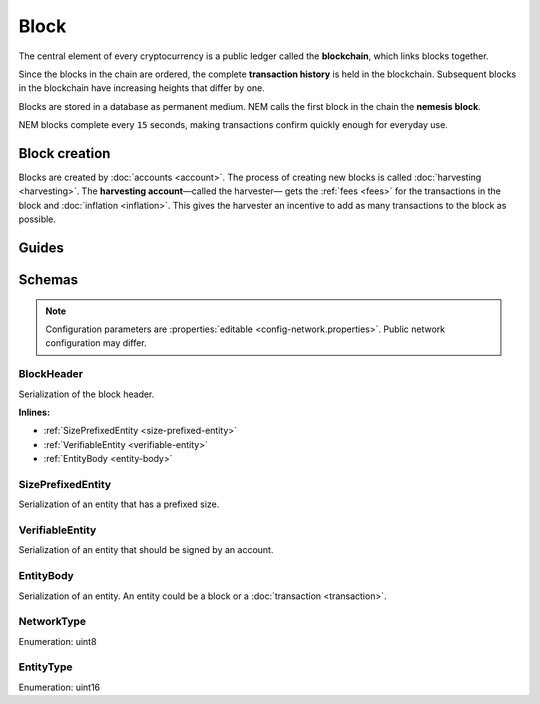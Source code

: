 #####
Block
#####

The central element of every cryptocurrency is a public ledger called the **blockchain**, which links blocks together.

.. Each NEM block can contain up to ``N`` :doc:`transactions <transaction>`.

Since the blocks in the chain are ordered, the complete **transaction history** is held in the blockchain. Subsequent blocks in the blockchain have increasing heights that differ by one.

Blocks are stored in a database as permanent medium. NEM calls the first block in the chain the **nemesis block**.

NEM blocks complete every ``15`` seconds, making transactions confirm quickly enough for everyday use.

**************
Block creation
**************

Blocks are created by :doc:`accounts <account>`. The process of creating new blocks is called :doc:`harvesting <harvesting>`. The **harvesting account**—called the harvester— gets the :ref:`fees <fees>` for the transactions in the block and :doc:`inflation <inflation>`. This gives the harvester an incentive to add as many transactions to the block as possible.

******
Guides
******

.. postlist::
    :category: Block
    :date: %A, %B %d, %Y
    :format: {title}
    :list-style: circle
    :excerpts:
    :sort:

*******
Schemas
*******

.. note:: Configuration parameters are :properties:`editable <config-network.properties>`. Public network configuration may differ.

.. _block-header:

BlockHeader
===========

Serialization of the block header.

**Inlines:**

* :ref:`SizePrefixedEntity <size-prefixed-entity>`
* :ref:`VerifiableEntity <verifiable-entity>`
* :ref:`EntityBody <entity-body>`

.. csv-table::
    :header: "Property", "Type", "Description"
    :delim: ;
    :widths: 30 30 40

    height; :schema:`Height <types.cats#L5>`; Height of the blockchain. Each block has a unique height. Subsequent blocks differ in height by 1.
    timestamp; :schema:`Timestamp <types.cats#L5>`; Number of seconds elapsed since the creation of the nemesis block.
    difficulty; :schema:`Difficulty <types.cats#L4>`; Average difficulty divided by the average block creation time for the last ``60`` blocks. If the new difficulty is more than 5% greater or smaller than the difficulty of the last block, then the change is capped to 5%. Additionally, difficulties are kept within certain bounds. The new difficulty is clamped to the boundaries if it is greater than 10\ :sup:`15` or smaller than 10\ :sup:`13`\ .
    previousBlockHash; :schema:`Hash256 <types.cats#L12>`; Hash of the previous block.
    transactionsHash; :schema:`Hash256 <types.cats#L12>`; Transactions included in a block are hashed forming a |merkle|. The root of the tree summarizes them.
    receiptsHash; :schema:`Hash256 <types.cats#L12>`; Collection of :doc:`receipts <receipt>` are hashed into a |merkle| and linked to a :doc:`block <block>`. The block header stores the root hash.
    stateHash; :schema:`Hash256 <types.cats#L12>`;  For each block, the state of the blockchain is stored in RocksDB, forming a |patricia|. The root of the tree summarizes the state of the blockchain for a given block.
    beneficiaryPublicKey; :schema:`Key <types.cats#L14>`; Public key of the optional beneficiary designated by harvester.
    feeMultiplier; :schema:`BlockFeeMultiplier <types.cats#L3>` ; Fee multiplier applied to block transactions.
    blockHeader_Reserved1; uint32; Reserved padding to align end of BlockHeader on 8-byte boundary.
.. |merkle| raw:: html

    <a href="https://en.wikipedia.org/wiki/Merkle_tree" target="_blank">merkle tree</a>

.. |patricia| raw:: html

   <a href="https://en.wikipedia.org/wiki/Radix_tree" target="_blank">patricia tree</a>

.. _size-prefixed-entity:

SizePrefixedEntity
==================

Serialization of an entity that has a prefixed size.

.. csv-table::
    :header: "Property", "Type", "Description"
    :delim: ;

    size; unit32; Size of the transaction.

.. _verifiable-entity:

VerifiableEntity
================

Serialization of an entity that should be signed by an account.

.. csv-table::
    :header: "Property", "Type", "Description"
    :delim: ;

    verifiableEntityHeader_Reserved1; uint32; reserved padding to align Signature on 8-byte boundary.
    signature; :schema:`Signature <types.cats#L15>`; Entity signature generated by the signer.

.. _entity-body:

EntityBody
==========

Serialization of an entity. An entity could be a block or a :doc:`transaction <transaction>`.

.. csv-table::
    :header: "Property", "Type", "Description"
    :delim: ;

    signerPublicKey; :schema:`Key <types.cats#L14>`; Public key of the signer of the entity.
    entityBody_Reserved1; uint32; Reserved padding to align end of EntityBody on 8-byte boundary.
    version; uint8; Version of the structure.
    network; :ref:`Network <network-type>`; Entity network.
    type; :ref:`EntityType <entity-type>`; Entity type.

.. _network-type:

NetworkType
===========

Enumeration: uint8

.. csv-table::
    :header: "Id", "Description"
    :delim: ;

    0x68; (MAIN_NET); Public network.
    0x98; (TEST_NET); Public test network.
    0x60; (MIJIN) Private network.
    0x90; (MIJIN_TEST) Private test network.

.. _entity-type:

EntityType
==========

Enumeration: uint16

.. csv-table::
    :header: "Id", "Description"
    :delim: ;

    0x0000; Reserved.
